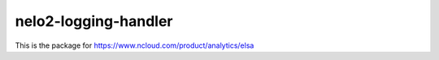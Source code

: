 nelo2-logging-handler
----------------------------

This is the package for https://www.ncloud.com/product/analytics/elsa
